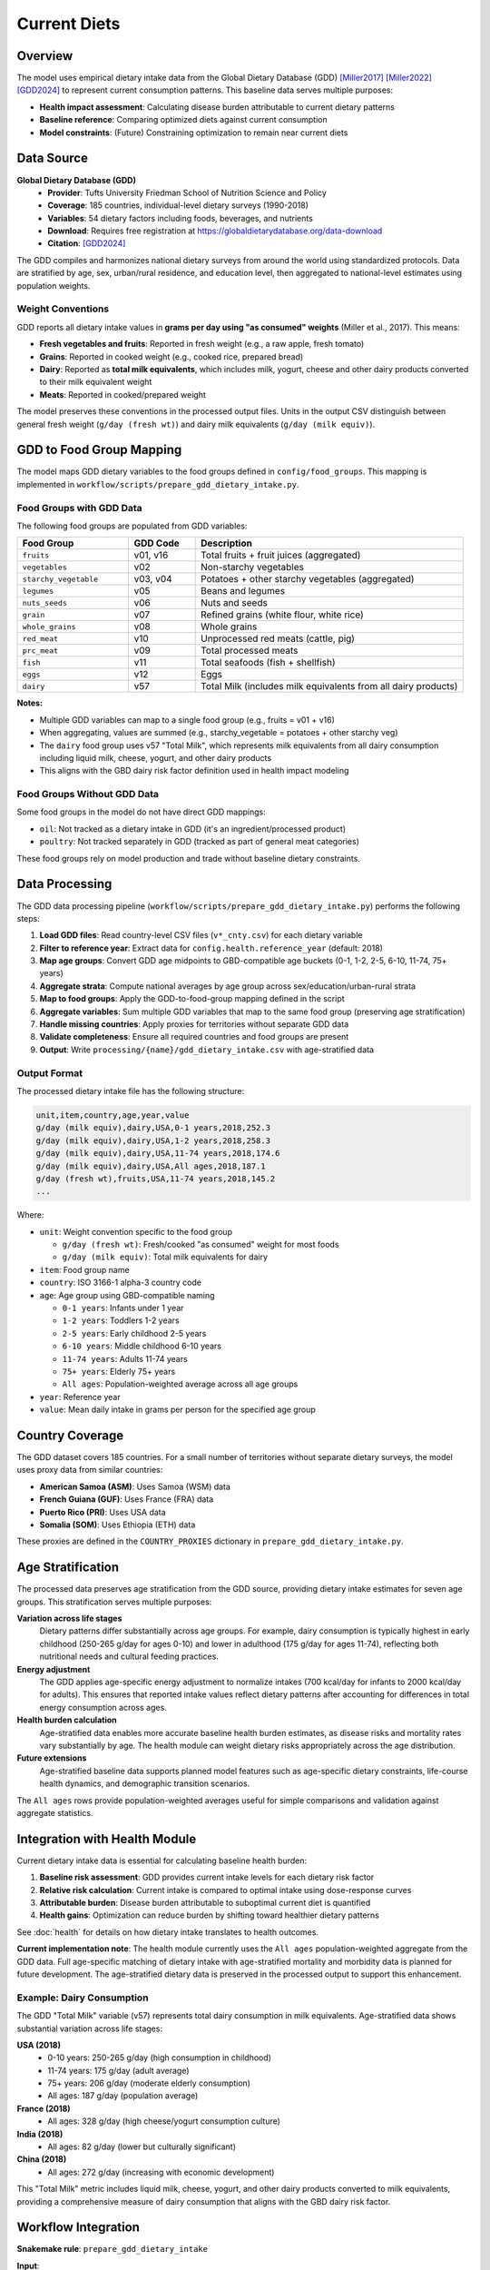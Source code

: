 .. SPDX-FileCopyrightText: 2025 Koen van Greevenbroek
..
.. SPDX-License-Identifier: CC-BY-4.0

Current Diets
=============

Overview
--------

The model uses empirical dietary intake data from the Global Dietary Database (GDD) [Miller2017]_ [Miller2022]_ [GDD2024]_ to represent current consumption patterns. This baseline data serves multiple purposes:

* **Health impact assessment**: Calculating disease burden attributable to current dietary patterns
* **Baseline reference**: Comparing optimized diets against current consumption
* **Model constraints**: (Future) Constraining optimization to remain near current diets

Data Source
-----------

**Global Dietary Database (GDD)**
  * **Provider**: Tufts University Friedman School of Nutrition Science and Policy
  * **Coverage**: 185 countries, individual-level dietary surveys (1990-2018)
  * **Variables**: 54 dietary factors including foods, beverages, and nutrients
  * **Download**: Requires free registration at https://globaldietarydatabase.org/data-download
  * **Citation**: [GDD2024]_

The GDD compiles and harmonizes national dietary surveys from around the world using standardized protocols. Data are stratified by age, sex, urban/rural residence, and education level, then aggregated to national-level estimates using population weights.

Weight Conventions
~~~~~~~~~~~~~~~~~~

GDD reports all dietary intake values in **grams per day using "as consumed" weights** (Miller et al., 2017). This means:

* **Fresh vegetables and fruits**: Reported in fresh weight (e.g., a raw apple, fresh tomato)
* **Grains**: Reported in cooked weight (e.g., cooked rice, prepared bread)
* **Dairy**: Reported as **total milk equivalents**, which includes milk, yogurt, cheese and other dairy products converted to their milk equivalent weight
* **Meats**: Reported in cooked/prepared weight

The model preserves these conventions in the processed output files. Units in the output CSV distinguish between general fresh weight (``g/day (fresh wt)``) and dairy milk equivalents (``g/day (milk equiv)``).

GDD to Food Group Mapping
--------------------------

The model maps GDD dietary variables to the food groups defined in ``config/food_groups``. This mapping is implemented in ``workflow/scripts/prepare_gdd_dietary_intake.py``.

Food Groups with GDD Data
~~~~~~~~~~~~~~~~~~~~~~~~~~

The following food groups are populated from GDD variables:

.. list-table::
   :header-rows: 1
   :widths: 25 15 60

   * - Food Group
     - GDD Code
     - Description
   * - ``fruits``
     - v01, v16
     - Total fruits + fruit juices (aggregated)
   * - ``vegetables``
     - v02
     - Non-starchy vegetables
   * - ``starchy_vegetable``
     - v03, v04
     - Potatoes + other starchy vegetables (aggregated)
   * - ``legumes``
     - v05
     - Beans and legumes
   * - ``nuts_seeds``
     - v06
     - Nuts and seeds
   * - ``grain``
     - v07
     - Refined grains (white flour, white rice)
   * - ``whole_grains``
     - v08
     - Whole grains
   * - ``red_meat``
     - v10
     - Unprocessed red meats (cattle, pig)
   * - ``prc_meat``
     - v09
     - Total processed meats
   * - ``fish``
     - v11
     - Total seafoods (fish + shellfish)
   * - ``eggs``
     - v12
     - Eggs
   * - ``dairy``
     - v57
     - Total Milk (includes milk equivalents from all dairy products)

**Notes:**

* Multiple GDD variables can map to a single food group (e.g., fruits = v01 + v16)
* When aggregating, values are summed (e.g., starchy_vegetable = potatoes + other starchy veg)
* The ``dairy`` food group uses v57 "Total Milk", which represents milk equivalents from all dairy consumption including liquid milk, cheese, yogurt, and other dairy products
* This aligns with the GBD dairy risk factor definition used in health impact modeling

Food Groups Without GDD Data
~~~~~~~~~~~~~~~~~~~~~~~~~~~~~

Some food groups in the model do not have direct GDD mappings:

* ``oil``: Not tracked as a dietary intake in GDD (it's an ingredient/processed product)
* ``poultry``: Not tracked separately in GDD (tracked as part of general meat categories)

These food groups rely on model production and trade without baseline dietary constraints.

Data Processing
---------------

The GDD data processing pipeline (``workflow/scripts/prepare_gdd_dietary_intake.py``) performs the following steps:

1. **Load GDD files**: Read country-level CSV files (``v*_cnty.csv``) for each dietary variable
2. **Filter to reference year**: Extract data for ``config.health.reference_year`` (default: 2018)
3. **Map age groups**: Convert GDD age midpoints to GBD-compatible age buckets (0-1, 1-2, 2-5, 6-10, 11-74, 75+ years)
4. **Aggregate strata**: Compute national averages by age group across sex/education/urban-rural strata
5. **Map to food groups**: Apply the GDD-to-food-group mapping defined in the script
6. **Aggregate variables**: Sum multiple GDD variables that map to the same food group (preserving age stratification)
7. **Handle missing countries**: Apply proxies for territories without separate GDD data
8. **Validate completeness**: Ensure all required countries and food groups are present
9. **Output**: Write ``processing/{name}/gdd_dietary_intake.csv`` with age-stratified data

Output Format
~~~~~~~~~~~~~

The processed dietary intake file has the following structure:

.. code-block:: none

   unit,item,country,age,year,value
   g/day (milk equiv),dairy,USA,0-1 years,2018,252.3
   g/day (milk equiv),dairy,USA,1-2 years,2018,258.3
   g/day (milk equiv),dairy,USA,11-74 years,2018,174.6
   g/day (milk equiv),dairy,USA,All ages,2018,187.1
   g/day (fresh wt),fruits,USA,11-74 years,2018,145.2
   ...

Where:

* ``unit``: Weight convention specific to the food group

  * ``g/day (fresh wt)``: Fresh/cooked "as consumed" weight for most foods
  * ``g/day (milk equiv)``: Total milk equivalents for dairy

* ``item``: Food group name
* ``country``: ISO 3166-1 alpha-3 country code
* ``age``: Age group using GBD-compatible naming

  * ``0-1 years``: Infants under 1 year
  * ``1-2 years``: Toddlers 1-2 years
  * ``2-5 years``: Early childhood 2-5 years
  * ``6-10 years``: Middle childhood 6-10 years
  * ``11-74 years``: Adults 11-74 years
  * ``75+ years``: Elderly 75+ years
  * ``All ages``: Population-weighted average across all age groups

* ``year``: Reference year
* ``value``: Mean daily intake in grams per person for the specified age group

Country Coverage
----------------

The GDD dataset covers 185 countries. For a small number of territories without separate dietary surveys, the model uses proxy data from similar countries:

* **American Samoa (ASM)**: Uses Samoa (WSM) data
* **French Guiana (GUF)**: Uses France (FRA) data
* **Puerto Rico (PRI)**: Uses USA data
* **Somalia (SOM)**: Uses Ethiopia (ETH) data

These proxies are defined in the ``COUNTRY_PROXIES`` dictionary in ``prepare_gdd_dietary_intake.py``.

Age Stratification
------------------

The processed data preserves age stratification from the GDD source, providing dietary intake estimates for seven age groups. This stratification serves multiple purposes:

**Variation across life stages**
  Dietary patterns differ substantially across age groups. For example, dairy consumption is typically highest in early childhood (250-265 g/day for ages 0-10) and lower in adulthood (175 g/day for ages 11-74), reflecting both nutritional needs and cultural feeding practices.

**Energy adjustment**
  The GDD applies age-specific energy adjustment to normalize intakes (700 kcal/day for infants to 2000 kcal/day for adults). This ensures that reported intake values reflect dietary patterns after accounting for differences in total energy consumption across ages.

**Health burden calculation**
  Age-stratified data enables more accurate baseline health burden estimates, as disease risks and mortality rates vary substantially by age. The health module can weight dietary risks appropriately across the age distribution.

**Future extensions**
  Age-stratified baseline data supports planned model features such as age-specific dietary constraints, life-course health dynamics, and demographic transition scenarios.

The ``All ages`` rows provide population-weighted averages useful for simple comparisons and validation against aggregate statistics.

Integration with Health Module
-------------------------------

Current dietary intake data is essential for calculating baseline health burden:

1. **Baseline risk assessment**: GDD provides current intake levels for each dietary risk factor
2. **Relative risk calculation**: Current intake is compared to optimal intake using dose-response curves
3. **Attributable burden**: Disease burden attributable to suboptimal current diet is quantified
4. **Health gains**: Optimization can reduce burden by shifting toward healthier dietary patterns

See :doc:`health` for details on how dietary intake translates to health outcomes.

**Current implementation note**: The health module currently uses the ``All ages`` population-weighted aggregate from the GDD data. Full age-specific matching of dietary intake with age-stratified mortality and morbidity data is planned for future development. The age-stratified dietary data is preserved in the processed output to support this enhancement.

Example: Dairy Consumption
~~~~~~~~~~~~~~~~~~~~~~~~~~~

The GDD "Total Milk" variable (v57) represents total dairy consumption in milk equivalents. Age-stratified data shows substantial variation across life stages:

**USA (2018)**
  * 0-10 years: 250-265 g/day (high consumption in childhood)
  * 11-74 years: 175 g/day (adult average)
  * 75+ years: 206 g/day (moderate elderly consumption)
  * All ages: 187 g/day (population average)

**France (2018)**
  * All ages: 328 g/day (high cheese/yogurt consumption culture)

**India (2018)**
  * All ages: 82 g/day (lower but culturally significant)

**China (2018)**
  * All ages: 272 g/day (increasing with economic development)

This "Total Milk" metric includes liquid milk, cheese, yogurt, and other dairy products converted to milk equivalents, providing a comprehensive measure of dairy consumption that aligns with the GBD dairy risk factor.

Workflow Integration
--------------------

**Snakemake rule**: ``prepare_gdd_dietary_intake``

**Input**:
  * ``data/manually_downloaded/GDD-dietary-intake/Country-level estimates/*.csv``

**Configuration parameters**:
  * ``config.countries``: List of countries to process
  * ``config.food_groups``: Food group definitions (keys used to filter GDD data)
  * ``config.health.reference_year``: Year for dietary intake data

**Output**:
  * ``processing/{name}/gdd_dietary_intake.csv``

**Script**: ``workflow/scripts/prepare_gdd_dietary_intake.py``

To regenerate dietary intake data:

.. code-block:: bash

   tools/smk --configfile config/default.yaml -- processing/default/gdd_dietary_intake.csv

Validation
----------

The processing script validates:

1. **Country coverage**: All countries in ``config.countries`` must have data (or use proxies)
2. **Food group coverage**: All food groups with GDD mappings must have complete data
3. **Data completeness**: Each country must have values for all mapped food groups

Missing data triggers an error with details about which countries or food groups are incomplete.

Future Extensions
-----------------

Planned enhancements for current diet integration:

**Age-specific health modeling**
  * Match age-stratified dietary intake with age-specific mortality and morbidity rates
  * Compute age-weighted health burdens rather than using population aggregates
  * Enable life-course health impact analysis and age-targeted interventions
  * Currently: health module uses ``All ages`` aggregate; age-stratified data available for future use

**Dietary transition constraints**
  * Limit how far optimized diets can deviate from current patterns
  * Model feasibility of large-scale dietary shifts
  * Account for cultural food preferences and acceptance

**Temporal dynamics**
  * Track dietary trends over time using GDD historical data (1990-2018)
  * Project future dietary patterns under different scenarios
  * Model gradual dietary transitions rather than instantaneous shifts

**Subnational detail**
  * Use GDD stratification (urban/rural, education) for within-country heterogeneity
  * Model dietary inequality and access disparities
  * Target interventions to specific population groups

**Food waste**
  * Distinguish between intake and production (accounting for waste)
  * Use FAO food balance sheets to calibrate waste factors
  * Optimize supply chain efficiency alongside dietary patterns

References
----------

.. [Miller2017] Miller V, Yusuf S, Chow CK, et al. Availability, affordability, and consumption of fruits and vegetables in 18 countries across income levels: findings from the Prospective Urban Rural Epidemiology (PURE) study. *Lancet Global Health*, 2016;4(10):e695-e703. doi:10.1016/S2214-109X(16)30186-3

.. [Miller2022] Miller V, Reedy J, Cudhea F, et al. Global, regional, and national consumption of animal-source foods between 1990 and 2018: findings from the Global Dietary Database. *The Lancet Planetary Health*, 2022;6(3):e243-e256. doi:10.1016/S2542-5196(21)00352-1

.. [GDD2024] Global Dietary Database. Dietary intake data by country, 2018. Tufts University Friedman School of Nutrition Science and Policy. https://www.globaldietarydatabase.org/ (accessed 2025)
